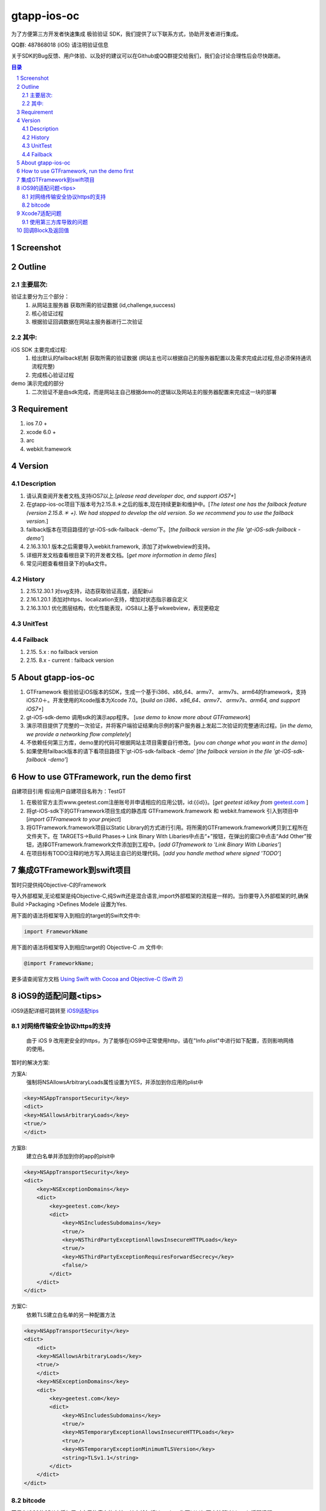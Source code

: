 
================================================
gtapp-ios-oc
================================================

为了方便第三方开发者快速集成 极验验证 SDK，我们提供了以下联系方式，协助开发者进行集成。

QQ群: 487868018 (iOS) 请注明验证信息

关于SDK的Bug反馈、用户体验、以及好的建议可以在Github或QQ群提交给我们，我们会讨论合理性后会尽快跟进。

.. contents:: 目录
.. sectnum::

Screenshot
================================================
.. image:: img/demo_0.png

.. image:: img/demo_1.png

.. image:: img/demo_2.png

Outline
================================================

主要层次:
---------------------------------------------------------------------

验证主要分为三个部分：
    1.  从网站主服务器 获取所需的验证数据 (id,challenge,success)
    2.  核心验证过程
    3.  根据验证回调数据在网站主服务器进行二次验证

其中:
---------------------------------------------------------------------

iOS SDK 主要完成过程:
    1.  给出默认的failback机制 获取所需的验证数据 (网站主也可以根据自己的服务器配置以及需求完成此过程,但必须保持通讯流程完整)
    2.  完成核心验证过程

demo 演示完成的部分
    1.  二次验证不是由sdk完成，而是网站主自己根据demo的逻辑以及网站主的服务器配置来完成这一块的部署

Requirement
================================================

1. ios 7.0 +
2. xcode 6.0 +
3. arc
4. webkit.framework

Version
================================================

Description
---------------------------------------------------------------------

1.  请认真查阅开发者文档,支持iOS7以上.[*please read developer doc, and support iOS7+*]
#.  在gtapp-ios-oc项目下版本号为2.15.8.＊之后的版本,现在持续更新和维护中。[*The latest one has the failback feature (version 2.15.8.＊ +). We had stopped to develop the old version. So we recommend you to use the failback version.*]
#.  failback版本在项目路径的‘gt-iOS-sdk-failback -demo’下。[*the failback version in the file 'gt-iOS-sdk-failback -demo'*]
#.  2.16.3.10.1 版本之后需要导入webkit.framework, 添加了对wkwebview的支持。
#.  详细开发文档查看根目录下的开发者文档。[*get more information in demo files*]
#.  常见问题查看根目录下的q&a文件。


History
---------------------------------------------------------------------

1. 2.15.12.30.1 对svg支持，动态获取验证高度，适配新ui
2. 2.16.1.20.1 添加对https、localization支持，增加对状态指示器自定义
3. 2.16.3.10.1 优化图层结构，优化性能表现，iOS8以上基于wkwebview，表现更稳定

UnitTest   
---------------------------------------------------------------------

.. image:: img/unit_test_0.png

Failback
---------------------------------------------------------------------

1.  2.15. 5.x            : no failback version
#.  2.15. 8.x - current  : failback version

About gtapp-ios-oc
================================================

1.	GTFramework 极验验证iOS版本的SDK，生成一个基于i386、x86_64、armv7、 armv7s、arm64的framework，支持iOS7.0＋。开发使用的Xcode版本为Xcode 7.0。[*build on i386、x86_64、armv7、 armv7s、arm64, and support iOS7+*]
#.	gt-iOS-sdk-demo 调用sdk的演示app程序。 [*use demo to know more about GTFramework*]
#.	演示项目提供了完整的一次验证，并将客户端验证结果向示例的客户服务器上发起二次验证的完整通讯过程。[*in the demo, we provide a networking flow completely*]
#.	不依赖任何第三方库，demo里的代码可根据网站主项目需要自行修改。[*you can change what you want in the demo*]
#.  如果使用failback版本的请下看项目路径下‘gt-iOS-sdk-failback -demo’ [*the failback version in the file 'gt-iOS-sdk-failback -demo'*]

How to use GTFramework, run the demo first
================================================

自建项目引用
假设用户自建项目名称为：TestGT

1.	在极验官方主页www.geetest.com注册账号并申请相应的应用公钥，id:{{id}}。[*get geetest id/key from*  `geetest.com <http://www.geetest.com>`_ ]
#.	将gt-iOS-sdk下的GTFramework项目生成的静态库 GTFramework.framework 和 webkit.framework 引入到项目中 [*import GTFramework to your preject*]
#.	将GTFramework.framework项目以Static Library的方式进行引用。将所需的GTFramework.framework拷贝到工程所在文件夹下。在 TARGETS->Build Phases-> Link Binary With Libaries中点击“+”按钮，在弹出的窗口中点击“Add Other”按钮，选择GTFramework.framework文件添加到工程中。[*add GTframework to 'Link Binary With Libaries'*]
     
#.	在项目标有TODO注释的地方写入网站主自已的处理代码。[*add you handle method where signed 'TODO'*]
   
集成GTFramework到swift项目
================================================

暂时只提供纯Objective-C的Framework

导入外部框架,无论框架是纯Objective-C,纯Swift还是混合语言,import外部框架的流程是一样的。当你要导入外部框架的时,确保Build >Packaging >Defines Modele 设置为Yes.

用下面的语法将框架导入到相应的target的Swift文件中:

.. code ::

    import FrameworkName

用下面的语法将框架导入到相应target的 Objective-C .m 文件中:

.. code ::
    
    @import FrameworkName;

更多请查阅官方文档 `Using Swift with Cocoa and Objective-C (Swift 2) <https://developer.apple.com/library/ios/documentation/Swift/Conceptual/BuildingCocoaApps/MixandMatch.html#//apple_ref/doc/uid/TP40014216-CH10-ID122>`_

iOS9的适配问题<tips>
================================================

iOS9适配详细可跳转至  `iOS9适配tips <https://github.com/ChenYilong/iOS9AdaptationTips>`_

对网络传输安全协议https的支持
---------------------------------------------------------------------

    由于 iOS 9 改用更安全的https，为了能够在iOS9中正常使用http，请在"Info.plist"中进行如下配置，否则影响网络的使用。

暂时的解决方案:

方案A:
    强制将NSAllowsArbitraryLoads属性设置为YES，并添加到你应用的plist中

.. code ::

    <key>NSAppTransportSecurity</key>
    <dict>
    <key>NSAllowsArbitraryLoads</key>
    <true/>
    </dict>

方案B:
    建立白名单并添加到你的app的plsit中

.. code ::

    <key>NSAppTransportSecurity</key>
    <dict>
        <key>NSExceptionDomains</key>
        <dict>
            <key>geetest.com</key>
            <dict>
                <key>NSIncludesSubdomains</key>
                <true/>
                <key>NSThirdPartyExceptionAllowsInsecureHTTPLoads</key>
                <true/>
                <key>NSThirdPartyExceptionRequiresForwardSecrecy</key>
                <false/>
            </dict>
        </dict>
    </dict>

方案C:
	依赖TLS建立白名单的另一种配置方法

.. code ::

    <key>NSAppTransportSecurity</key>
    <dict>
    	<dict>
    	<key>NSAllowsArbitraryLoads</key>
    	<true/>
    	</dict>
        <key>NSExceptionDomains</key>
        <dict>
            <key>geetest.com</key>
            <dict>
                <key>NSIncludesSubdomains</key>
                <true/>
                <key>NSTemporaryExceptionAllowsInsecureHTTPLoads</key>
                <true/>
                <key>NSTemporaryExceptionMinimumTLSVersion</key>
                <string>TLSv1.1</string>
            </dict>
        </dict>
    </dict>

bitcode
---------------------------------------------------------------------

苹果在iOS9的SDK中添加了对应用的瘦身的支持，其中就包括bitcode。你可以以如下方法解决bitcode适配问题
    
    我们目前也在编译生成了支持bitcode版本的sdk。该版本的sdk请见failback demo目录，将文件"GTFramework_bitcode"去掉后缀后的替换原GTFramework文件。

或者:

    通过设置编译标志ENABLE_BITCODE = NO，亦或者修改工程的构建设置(build settings)可关闭bitcode功能

Xcode7适配问题
================================================

使用第三方库导致的问题
---------------------------------------------------------------------

`Lots of warnings when building with Xcode 7 with 3rd party libraries <https://forums.developer.apple.com/thread/17921>`_

在Build Settings 作如下配置

.. code ::

	Precompile Prefix (GCC_PRECOMPILE_PREFIX_HEADER) = NO
	Debug Information Format (DEBUG_INFORMATION_FORMAT) = DWARF with dSYM
	Enabled Modules (C and Objective-C) (CLANG_ENABLE_MODULES) = NO

如果不可行尝试

.. code ::

	Enabled Clang Module Debugging = NO

回调Block及返回值
================================================

.. code ::
	
    Block：
	   ^(NSString *code, NSDictionary *result, NSString *message) {} 
	
返回值：

1.code
    成功或者失败的值（1：成功/其他：失败）
    status code, (1: success/2: fail)
2.message
    成功或者失败的信息（success/fail）
    description about your result
3.result
    详细的返回信息，用于向客户服务器提交之后的SDK二次验证信息
    if you want to finish Secondery-Validate ,you should send those result information to your server.
	
.. code ::

    {
     "geetest_challenge": "5a8c21e206f5f7ba4fa630acf269d0ec4z",
     "geetest_validate": "f0f541006215ac784859e29ec23d5b97",
     "geetest_seccode": "f0f541006215ac784859e29ec23d5b97|jordan"
     }
